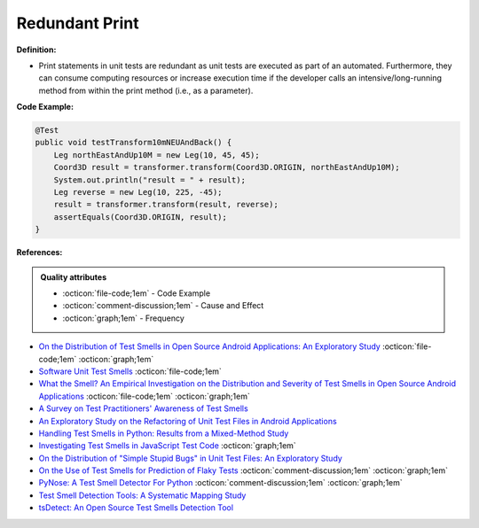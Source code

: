 Redundant Print
^^^^^
**Definition:**

* Print statements in unit tests are redundant as unit tests are executed as part of an automated. Furthermore, they can consume computing resources or increase execution time if the developer calls an intensive/long-running method from within the print method (i.e., as a parameter).


**Code Example:**

.. code-block:: java

  @Test
  public void testTransform10mNEUAndBack() {
      Leg northEastAndUp10M = new Leg(10, 45, 45);
      Coord3D result = transformer.transform(Coord3D.ORIGIN, northEastAndUp10M);
      System.out.println("result = " + result);
      Leg reverse = new Leg(10, 225, -45);
      result = transformer.transform(result, reverse);
      assertEquals(Coord3D.ORIGIN, result);
  }

**References:**

.. admonition:: Quality attributes

    * :octicon:`file-code;1em` -  Code Example
    * :octicon:`comment-discussion;1em` -  Cause and Effect
    * :octicon:`graph;1em` -  Frequency

* `On the Distribution of Test Smells in Open Source Android Applications: An Exploratory Study <https://dl.acm.org/doi/10.5555/3370272.3370293>`_ :octicon:`file-code;1em` :octicon:`graph;1em`
* `Software Unit Test Smells <https://testsmells.org/>`_ :octicon:`file-code;1em`
* `What the Smell? An Empirical Investigation on the Distribution and Severity of Test Smells in Open Source Android Applications <https://www.proquest.com/openview/17433ac63caf619abb410e441e6557f0/1?pq-origsite=gscholar&cbl=18750>`_ :octicon:`file-code;1em` :octicon:`graph;1em`
* `A Survey on Test Practitioners' Awareness of Test Smells <https://arxiv.org/abs/2003.05613>`_
* `An Exploratory Study on the Refactoring of Unit Test Files in Android Applications <https://dl.acm.org/doi/10.1145/3387940.3392189>`_
* `Handling Test Smells in Python: Results from a Mixed-Method Study <https://dl.acm.org/doi/10.1145/3474624.3477066>`_
* `Investigating Test Smells in JavaScript Test Code <https://dl.acm.org/doi/10.1145/3482909.3482915>`_ :octicon:`graph;1em`
* `On the Distribution of "Simple Stupid Bugs" in Unit Test Files: An Exploratory Study <https://ieeexplore.ieee.org/document/9463091>`_
* `On the Use of Test Smells for Prediction of Flaky Tests <https://dl.acm.org/doi/abs/10.1145/3482909.3482916>`_ :octicon:`comment-discussion;1em` :octicon:`graph;1em`
* `PyNose: A Test Smell Detector For Python <https://ieeexplore.ieee.org/document/9678615/>`_ :octicon:`comment-discussion;1em` :octicon:`graph;1em`
* `Test Smell Detection Tools: A Systematic Mapping Study <https://dl.acm.org/doi/10.1145/3463274.3463335>`_
* `tsDetect: An Open Source Test Smells Detection Tool <https://dl.acm.org/doi/10.1145/3368089.3417921>`_


